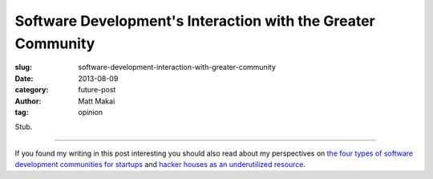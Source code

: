 Software Development's Interaction with the Greater Community
=============================================================

:slug: software-development-interaction-with-greater-community
:date: 2013-08-09
:category: future-post
:author: Matt Makai
:tag: opinion

Stub.

----

If you found my writing in this post interesting you should also read about 
my perspectives on 
`the four types of software development communities for startups </four-types-startup-tech-cities.html>`_ and
`hacker houses as an underutilized resource </hacker-houses-underused-resource.html>`_. 
